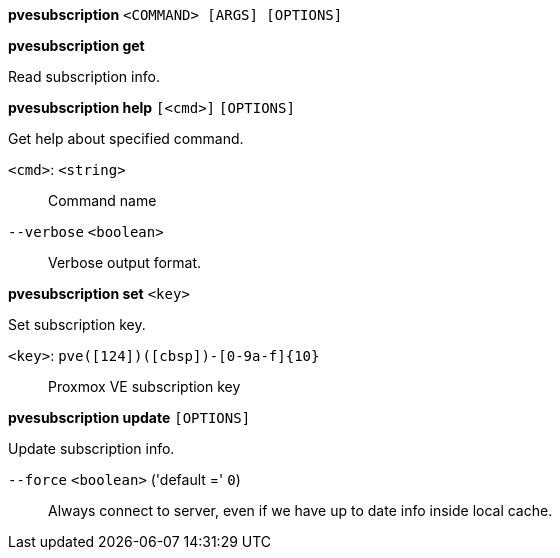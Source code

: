 *pvesubscription* `<COMMAND> [ARGS] [OPTIONS]`

*pvesubscription get*

Read subscription info.




*pvesubscription help* `[<cmd>]` `[OPTIONS]`

Get help about specified command.

`<cmd>`: `<string>` ::

Command name

`--verbose` `<boolean>` ::

Verbose output format.




*pvesubscription set* `<key>`

Set subscription key.

`<key>`: `pve([124])([cbsp])-[0-9a-f]{10}` ::

Proxmox VE subscription key



*pvesubscription update* `[OPTIONS]`

Update subscription info.

`--force` `<boolean>` ('default =' `0`)::

Always connect to server, even if we have up to date info inside local cache.




